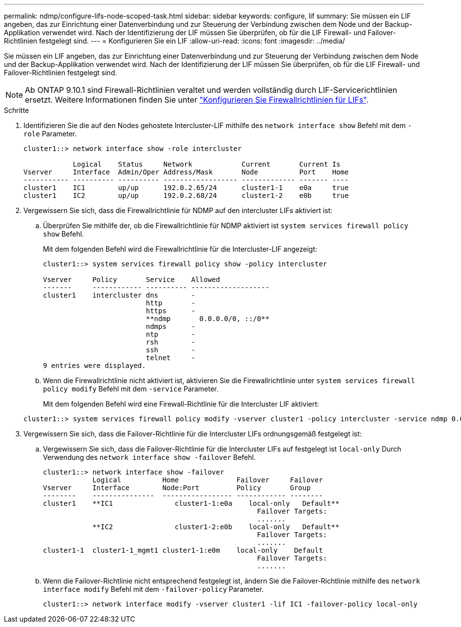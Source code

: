 ---
permalink: ndmp/configure-lifs-node-scoped-task.html 
sidebar: sidebar 
keywords: configure, lif 
summary: Sie müssen ein LIF angeben, das zur Einrichtung einer Datenverbindung und zur Steuerung der Verbindung zwischen dem Node und der Backup-Applikation verwendet wird. Nach der Identifizierung der LIF müssen Sie überprüfen, ob für die LIF Firewall- und Failover-Richtlinien festgelegt sind. 
---
= Konfigurieren Sie ein LIF
:allow-uri-read: 
:icons: font
:imagesdir: ../media/


[role="lead"]
Sie müssen ein LIF angeben, das zur Einrichtung einer Datenverbindung und zur Steuerung der Verbindung zwischen dem Node und der Backup-Applikation verwendet wird. Nach der Identifizierung der LIF müssen Sie überprüfen, ob für die LIF Firewall- und Failover-Richtlinien festgelegt sind.


NOTE: Ab ONTAP 9.10.1 sind Firewall-Richtlinien veraltet und werden vollständig durch LIF-Servicerichtlinien ersetzt. Weitere Informationen finden Sie unter link:../networking/configure_firewall_policies_for_lifs.html["Konfigurieren Sie Firewallrichtlinien für LIFs"].

.Schritte
. Identifizieren Sie die auf den Nodes gehostete Intercluster-LIF mithilfe des `network interface show` Befehl mit dem `-role` Parameter.
+
[listing]
----
cluster1::> network interface show -role intercluster

            Logical    Status     Network            Current       Current Is
Vserver     Interface  Admin/Oper Address/Mask       Node          Port    Home
----------- ---------- ---------- ------------------ ------------- ------- ----
cluster1    IC1        up/up      192.0.2.65/24      cluster1-1    e0a     true
cluster1    IC2        up/up      192.0.2.68/24      cluster1-2    e0b     true
----
. Vergewissern Sie sich, dass die Firewallrichtlinie für NDMP auf den intercluster LIFs aktiviert ist:
+
.. Überprüfen Sie mithilfe der, ob die Firewallrichtlinie für NDMP aktiviert ist `system services firewall policy show` Befehl.
+
Mit dem folgenden Befehl wird die Firewallrichtlinie für die Intercluster-LIF angezeigt:

+
[listing]
----
cluster1::> system services firewall policy show -policy intercluster

Vserver     Policy       Service    Allowed
-------     ------------ ---------- -------------------
cluster1    intercluster dns        -
                         http       -
                         https      -
                         **ndmp       0.0.0.0/0, ::/0**
                         ndmps      -
                         ntp        -
                         rsh        -
                         ssh        -
                         telnet     -
9 entries were displayed.
----
.. Wenn die Firewallrichtlinie nicht aktiviert ist, aktivieren Sie die Firewallrichtlinie unter `system services firewall policy modify` Befehl mit dem `-service` Parameter.
+
Mit dem folgenden Befehl wird eine Firewall-Richtlinie für die Intercluster LIF aktiviert:

+
[listing]
----
cluster1::> system services firewall policy modify -vserver cluster1 -policy intercluster -service ndmp 0.0.0.0/0
----


. Vergewissern Sie sich, dass die Failover-Richtlinie für die Intercluster LIFs ordnungsgemäß festgelegt ist:
+
.. Vergewissern Sie sich, dass die Failover-Richtlinie für die Intercluster LIFs auf festgelegt ist `local-only` Durch Verwendung des `network interface show -failover` Befehl.
+
[listing]
----
cluster1::> network interface show -failover
            Logical          Home              Failover     Failover
Vserver     Interface        Node:Port         Policy       Group
--------    ---------------  ----------------- ------------ --------
cluster1    **IC1               cluster1-1:e0a    local-only   Default**
                                                    Failover Targets:
                                                    .......
            **IC2               cluster1-2:e0b    local-only   Default**
                                                    Failover Targets:
                                                    .......
cluster1-1  cluster1-1_mgmt1 cluster1-1:e0m    local-only    Default
                                                    Failover Targets:
                                                    .......
----
.. Wenn die Failover-Richtlinie nicht entsprechend festgelegt ist, ändern Sie die Failover-Richtlinie mithilfe des `network interface modify` Befehl mit dem `-failover-policy` Parameter.
+
[listing]
----
cluster1::> network interface modify -vserver cluster1 -lif IC1 -failover-policy local-only
----



